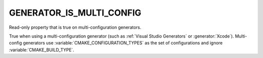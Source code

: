 GENERATOR_IS_MULTI_CONFIG
-------------------------

.. versionadded:: 3.9

Read-only property that is true on multi-configuration generators.

True when using a multi-configuration generator
(such as :ref:`Visual Studio Generators` or :generator:`Xcode`).
Multi-config generators use :variable:`CMAKE_CONFIGURATION_TYPES`
as the set of configurations and ignore :variable:`CMAKE_BUILD_TYPE`.
